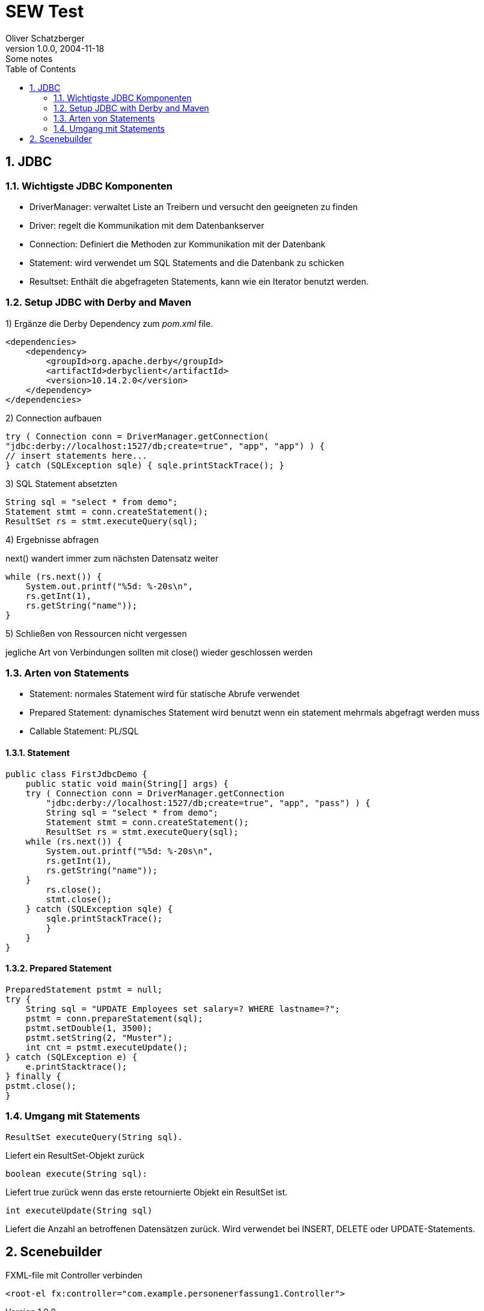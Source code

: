 = SEW Test
Oliver Schatzberger
1.0.0, 2004-11-18: Some notes
ifndef::imagesdir[:imagesdir: images]
//:toc-placement!:  // prevents the generation of the doc at this position, so it can be printed afterwards
:sourcedir: ../src/main/java
:icons: font
:sectnums:    // Nummerierung der Überschriften / section numbering
:toc: left

//Need this blank line after ifdef, don't know why...
ifdef::backend-html5[]

// print the toc here (not at the default position)
//toc::[]

== JDBC

=== Wichtigste JDBC Komponenten

* DriverManager:
verwaltet Liste an Treibern und versucht den geeigneten zu finden

* Driver: regelt die Kommunikation mit dem Datenbankserver

* Connection: Definiert die Methoden zur Kommunikation mit der Datenbank

* Statement: wird verwendet um SQL Statements and die Datenbank zu schicken

* Resultset: Enthält die abgefrageten Statements, kann wie ein Iterator benutzt werden.

=== Setup JDBC with Derby and Maven

1) Ergänze die Derby Dependency zum _pom.xml_ file.
[source,xml]

----
<dependencies>
    <dependency>
        <groupId>org.apache.derby</groupId>
        <artifactId>derbyclient</artifactId>
        <version>10.14.2.0</version>
    </dependency>
</dependencies>
----

2) Connection aufbauen
[source,java]

----
try ( Connection conn = DriverManager.getConnection(
"jdbc:derby://localhost:1527/db;create=true", "app", "app") ) {
// insert statements here...
} catch (SQLException sqle) { sqle.printStackTrace(); }
----

3) SQL Statement absetzten
[source,java]

----
String sql = "select * from demo";
Statement stmt = conn.createStatement();
ResultSet rs = stmt.executeQuery(sql);
----

4) Ergebnisse abfragen

next() wandert immer zum nächsten Datensatz weiter
[source,java]

----
while (rs.next()) {
    System.out.printf("%5d: %-20s\n",
    rs.getInt(1),
    rs.getString("name"));
}
----

5) Schließen von Ressourcen nicht vergessen

jegliche Art von Verbindungen sollten mit close() wieder geschlossen werden

=== Arten von Statements

* Statement: normales Statement wird für statische Abrufe verwendet

* Prepared Statement: dynamisches Statement wird benutzt wenn ein statement mehrmals abgefragt werden muss

* Callable Statement:
PL/SQL

==== Statement

[source,java]
----
public class FirstJdbcDemo {
    public static void main(String[] args) {
    try ( Connection conn = DriverManager.getConnection
        "jdbc:derby://localhost:1527/db;create=true", "app", "pass") ) {
        String sql = "select * from demo";
        Statement stmt = conn.createStatement();
        ResultSet rs = stmt.executeQuery(sql);
    while (rs.next()) {
        System.out.printf("%5d: %-20s\n",
        rs.getInt(1),
        rs.getString("name"));
    }
        rs.close();
        stmt.close();
    } catch (SQLException sqle) {
        sqle.printStackTrace();
        }
    }
}
----

==== Prepared Statement

[source,java]
----
PreparedStatement pstmt = null;
try {
    String sql = "UPDATE Employees set salary=? WHERE lastname=?";
    pstmt = conn.prepareStatement(sql);
    pstmt.setDouble(1, 3500);
    pstmt.setString(2, "Muster");
    int cnt = pstmt.executeUpdate();
} catch (SQLException e) {
    e.printStacktrace();
} finally {
pstmt.close();
}
----

=== Umgang mit Statements

[source,java]
----
ResultSet executeQuery(String sql).
----

Liefert ein ResultSet-Objekt zurück

[source,java]
----
boolean execute(String sql):
----

Liefert true zurück wenn das erste retournierte Objekt ein ResultSet ist.

[source,java]
----
int executeUpdate(String sql)
----

Liefert die Anzahl an betroffenen Datensätzen zurück.
Wird verwendet bei INSERT, DELETE oder UPDATE-Statements.

== Scenebuilder

FXML-file mit Controller verbinden
[source, java]
----
<root-el fx:controller="com.example.personenerfassung1.Controller">
----

